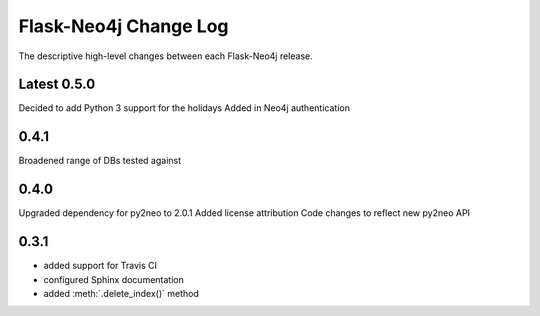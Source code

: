 Flask-Neo4j Change Log
======================
The descriptive high-level changes between each Flask-Neo4j release.

Latest 0.5.0
------------
Decided to add Python 3 support for the holidays
Added in Neo4j authentication

0.4.1
-----
Broadened range of DBs tested against

0.4.0
-----
Upgraded dependency for py2neo to 2.0.1
Added license attribution
Code changes to reflect new py2neo API

0.3.1
-----
- added support for Travis CI
- configured Sphinx documentation
- added :meth:`.delete_index()` method